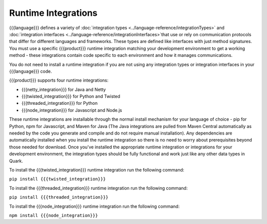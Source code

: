 Runtime Integrations
--------------------

{{{language}}} defines a variety of :doc:`integration types <../language-reference/integrationTypes>` and :doc:`integration interfaces <../language-reference/integrationInterfaces>`that use or rely on communication protocols that differ for different languages and frameworks. These types are defined like interfaces with just method signatures. You must use a specific {{{product}}} runtime integration matching your development environment to get a working method - these integrations contain code specific to each environment and how it manages communications.

You do not need to install a runtime integration if you are not using any integration types or integration interfaces in your {{{language}}} code.

{{{product}}} supports four runtime integrations:

* {{{netty_integration}}} for Java and Netty
* {{{twisted_integration}}} for Python and Twisted
* {{{threaded_integration}}} for Python
* {{{node_integration}}} for Javascript and Node.js

These runtime integrations are installable through the normal install mechanism for your language of choice - pip for Python, npm for Javascript, and Maven for Java (The Java integrations are pulled from Maven Central automatically as needed by the code you generate and compile and do not require manual installation). Any dependencies are automatically installed when you install the runtime integration so there is no need to worry about prerequisites beyond those needed for download. Once you've installed the appropriate runtime integration or integrations for your development environment, the integration types should be fully functional and work just like any other data types in Quark.

To install the {{{twisted_integration}}} runtime integration run the following command:

``pip install {{{twisted_integration}}}``

To install the {{{threaded_integration}}} runtime integration run the following command:

``pip install {{{threaded_integration}}}``

To install the {{{node_integration}}} runtime integration run the following command:

``npm install {{{node_integration}}}``